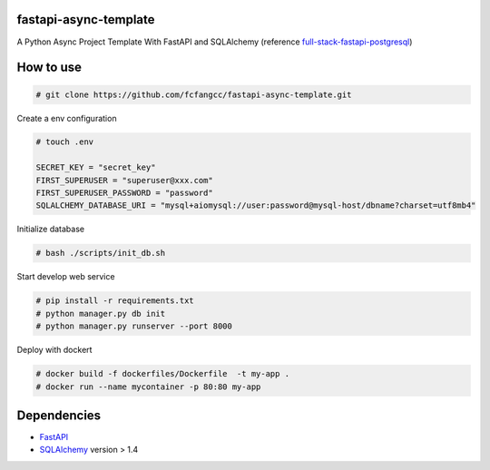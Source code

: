 fastapi-async-template
============================
A Python Async Project Template With FastAPI and SQLAlchemy (reference `full-stack-fastapi-postgresql <https://github.com/tiangolo/full-stack-fastapi-postgresql>`_)



How to use
============================

.. code:: shell

    # git clone https://github.com/fcfangcc/fastapi-async-template.git


Create a env configuration   

.. code:: shell

    # touch .env

    SECRET_KEY = "secret_key"
    FIRST_SUPERUSER = "superuser@xxx.com"
    FIRST_SUPERUSER_PASSWORD = "password"
    SQLALCHEMY_DATABASE_URI = "mysql+aiomysql://user:password@mysql-host/dbname?charset=utf8mb4"


Initialize database

.. code:: shell

    # bash ./scripts/init_db.sh

Start develop web service

.. code:: shell

    # pip install -r requirements.txt
    # python manager.py db init 
    # python manager.py runserver --port 8000

Deploy with dockert

.. code:: shell

    # docker build -f dockerfiles/Dockerfile  -t my-app .
    # docker run --name mycontainer -p 80:80 my-app



Dependencies
===========================
* `FastAPI <https://fastapi.tiangolo.com/>`_
* `SQLAlchemy <https://www.sqlalchemy.org/>`_  version > 1.4

